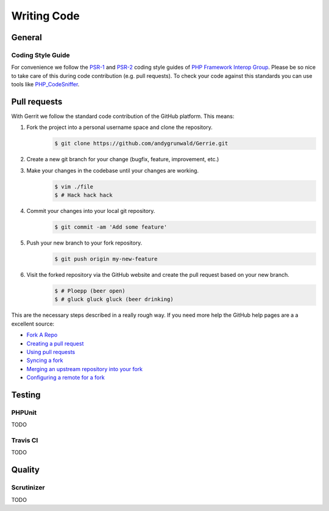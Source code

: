 Writing Code
###############

General
=======

Coding Style Guide
------------------

For convenience we follow the `PSR-1`_ and `PSR-2`_ coding style guides of `PHP Framework Interop Group`_.
Please be so nice to take care of this during code contribution (e.g. pull requests).
To check your code against this standards you can use tools like `PHP_CodeSniffer`_.

.. _PSR-1: http://www.php-fig.org/psr/psr-1/
.. _PSR-2: http://www.php-fig.org/psr/psr-2/
.. _PHP Framework Interop Group: http://www.php-fig.org/
.. _PHP_CodeSniffer: https://github.com/squizlabs/PHP_CodeSniffer/

Pull requests
=============

With Gerrit we follow the standard code contribution of the GitHub platform.
This means:

1. Fork the project into a personal username space and clone the repository.
    .. code::

        $ git clone https://github.com/andygrunwald/Gerrie.git

2. Create a new git branch for your change (bugfix, feature, improvement, etc.)
    .. code::.

        $ git checkout -b my-new-feature

3. Make your changes in the codebase until your changes are working.
    .. code::

        $ vim ./file
        $ # Hack hack hack

4. Commit your changes into your local git repository.
    .. code::

        $ git commit -am 'Add some feature'

5. Push your new branch to your fork repository.
    .. code::

        $ git push origin my-new-feature

6. Visit the forked repository via the GitHub website and create the pull request based on your new branch.
    .. code::

        $ # Ploepp (beer open)
        $ # gluck gluck gluck (beer drinking)

This are the necessary steps described in a really rough way.
If you need more help the GitHub help pages are a a excellent source:

* `Fork A Repo`_
* `Creating a pull request`_
* `Using pull requests`_
* `Syncing a fork`_
* `Merging an upstream repository into your fork`_
* `Configuring a remote for a fork`_


Testing
=======

PHPUnit
-------

TODO

Travis CI
---------

TODO

Quality
=======

Scrutinizer
-----------

TODO

.. _Fork A Repo: https://help.github.com/articles/fork-a-repo
.. _Creating a pull request: https://help.github.com/articles/creating-a-pull-request/
.. _Using pull requests: https://help.github.com/articles/using-pull-requests/
.. _Syncing a fork: https://help.github.com/articles/syncing-a-fork/
.. _Merging an upstream repository into your fork: https://help.github.com/articles/merging-an-upstream-repository-into-your-fork/
.. _Configuring a remote for a fork: https://help.github.com/articles/configuring-a-remote-for-a-fork/
